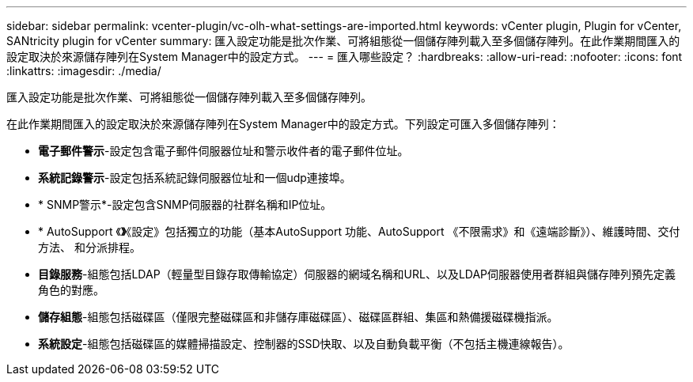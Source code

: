 ---
sidebar: sidebar 
permalink: vcenter-plugin/vc-olh-what-settings-are-imported.html 
keywords: vCenter plugin, Plugin for vCenter, SANtricity plugin for vCenter 
summary: 匯入設定功能是批次作業、可將組態從一個儲存陣列載入至多個儲存陣列。在此作業期間匯入的設定取決於來源儲存陣列在System Manager中的設定方式。 
---
= 匯入哪些設定？
:hardbreaks:
:allow-uri-read: 
:nofooter: 
:icons: font
:linkattrs: 
:imagesdir: ./media/


[role="lead"]
匯入設定功能是批次作業、可將組態從一個儲存陣列載入至多個儲存陣列。

在此作業期間匯入的設定取決於來源儲存陣列在System Manager中的設定方式。下列設定可匯入多個儲存陣列：

* *電子郵件警示*-設定包含電子郵件伺服器位址和警示收件者的電子郵件位址。
* *系統記錄警示*-設定包括系統記錄伺服器位址和一個udp連接埠。
* * SNMP警示*-設定包含SNMP伺服器的社群名稱和IP位址。
* * AutoSupport 《*》*《設定》包括獨立的功能（基本AutoSupport 功能、AutoSupport 《不限需求》和《遠端診斷》）、維護時間、交付方法、 和分派排程。
* *目錄服務*-組態包括LDAP（輕量型目錄存取傳輸協定）伺服器的網域名稱和URL、以及LDAP伺服器使用者群組與儲存陣列預先定義角色的對應。
* *儲存組態*-組態包括磁碟區（僅限完整磁碟區和非儲存庫磁碟區）、磁碟區群組、集區和熱備援磁碟機指派。
* *系統設定*-組態包括磁碟區的媒體掃描設定、控制器的SSD快取、以及自動負載平衡（不包括主機連線報告）。


